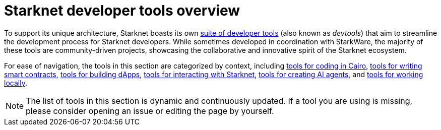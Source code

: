 = Starknet developer tools overview

To support its unique architecture, Starknet boasts its own xref:#list_of_tools[suite of developer tools] (also known as _devtools_) that aim to streamline the development process for Starknet developers. While sometimes developed in coordination with StarkWare, the majority of these tools are community-driven projects, showcasing the collaborative and innovative spirit of the Starknet ecosystem.

For ease of navigation, the tools in this section are categorized by context, including xref:coding-in-cairo.adoc[tools for coding in Cairo], xref:writing-smart-contracts.adoc[tools for writing smart contracts], xref:building-dapps.adoc[tools for building dApps], xref:interacting-with-starknet.adoc[tools for interacting with Starknet], xref:creating-ai-agents.adoc[tools for creating AI agents], and xref:running-devnets[tools for working locally].

[NOTE]
====
The list of tools in this section is dynamic and continuously updated. If a tool you are using is missing, please consider opening an issue or editing the page by yourself.
====
